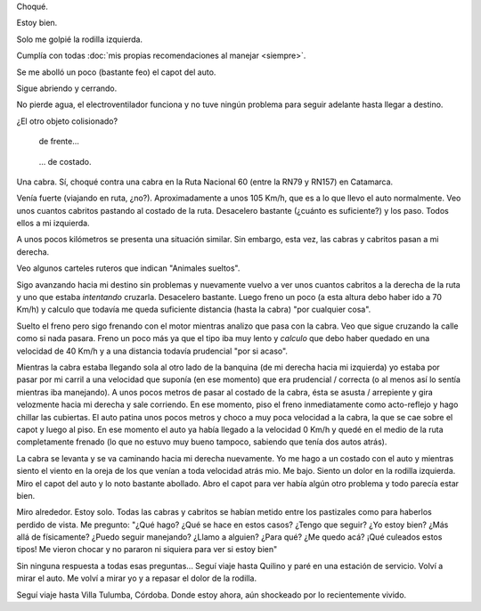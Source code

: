 .. title: Una mala
.. slug: una-mala
.. date: 2014-11-03 20:48:49 UTC-03:00
.. tags: argentina en python, auto, viajes, catamarca, cordoba
.. link: 
.. description: 
.. type: text

Choqué.

Estoy bien.

Solo me golpié la rodilla izquierda.

Cumplía con todas :doc:`mis propias recomendaciones al manejar <siempre>`.

Se me abolló un poco (bastante feo) el capot del auto.

Sigue abriendo y cerrando.

No pierde agua, el electroventilador funciona y no tuve ningún
problema para seguir adelante hasta llegar a destino.

¿El otro objeto colisionado?

.. figure:: DSC_1532.thumbnail.jpg
   :target: DSC_1532.jpg

   de frente...

.. TEASER_END: Seguir leyendo...

.. figure:: DSC_1537.thumbnail.jpg
   :target: DSC_1537.jpg

   ... de costado.

Una cabra. Sí, choqué contra una cabra en la Ruta Nacional 60 (entre
la RN79 y RN157) en Catamarca.

Venía fuerte (viajando en ruta, ¿no?). Aproximadamente a unos 105
Km/h, que es a lo que llevo el auto normalmente. Veo unos cuantos
cabritos pastando al costado de la ruta. Desacelero bastante (¿cuánto
es suficiente?) y los paso. Todos ellos a mi izquierda.

A unos pocos kilómetros se presenta una situación similar. Sin
embargo, esta vez, las cabras y cabritos pasan a mi derecha.

Veo algunos carteles ruteros que indican "Animales sueltos".

Sigo avanzando hacia mi destino sin problemas y nuevamente vuelvo a
ver unos cuantos cabritos a la derecha de la ruta y uno que estaba
*intentando* cruzarla. Desacelero bastante. Luego freno un poco (a
esta altura debo haber ido a 70 Km/h) y calculo que todavía me queda
suficiente distancia (hasta la cabra) "por cualquier cosa".

Suelto el freno pero sigo frenando con el motor mientras analizo que
pasa con la cabra. Veo que sigue cruzando la calle como si nada
pasara. Freno un poco más ya que el tipo iba muy lento y *calculo* que
debo haber quedado en una velocidad de 40 Km/h y a una distancia
todavía prudencial "por si acaso".

Mientras la cabra estaba llegando sola al otro lado de la banquina (de
mi derecha hacia mi izquierda) yo estaba por pasar por mi carril a una
velocidad que suponía (en ese momento) que era prudencial / correcta
(o al menos así lo sentía mientras iba manejando). A unos pocos metros
de pasar al costado de la cabra, ésta se asusta / arrepiente y gira
velozmente hacia mi derecha y sale corriendo. En ese momento, piso el
freno inmediatamente como acto-reflejo y hago chillar las
cubiertas. El auto patina unos pocos metros y choco a muy poca
velocidad a la cabra, la que se cae sobre el capot y luego al piso. En
ese momento el auto ya había llegado a la velocidad 0 Km/h y quedé en
el medio de la ruta completamente frenado (lo que no estuvo muy bueno
tampoco, sabiendo que tenía dos autos atrás).

La cabra se levanta y se va caminando hacia mi derecha nuevamente. Yo
me hago a un costado con el auto y mientras siento el viento en la
oreja de los que venían a toda velocidad atrás mio. Me bajo. Siento un
dolor en la rodilla izquierda. Miro el capot del auto y lo noto
bastante abollado. Abro el capot para ver había algún otro problema y
todo parecía estar bien.

Miro alrededor. Estoy solo. Todas las cabras y cabritos se habían
metido entre los pastizales como para haberlos perdido de vista. Me
pregunto: "¿Qué hago? ¿Qué se hace en estos casos? ¿Tengo que seguir?
¿Yo estoy bien? ¿Más allá de físicamente? ¿Puedo seguir manejando?
¿Llamo a alguien? ¿Para qué? ¿Me quedo acá? ¡Qué culeados estos tipos!
Me vieron chocar y no pararon ni siquiera para ver si estoy bien"

Sin ninguna respuesta a todas esas preguntas... Seguí viaje hasta
Quilino y paré en una estación de servicio. Volví a mirar el auto. Me
volví a mirar yo y a repasar el dolor de la rodilla.

Seguí viaje hasta Villa Tulumba, Córdoba. Donde estoy ahora, aún
shockeado por lo recientemente vivido.
